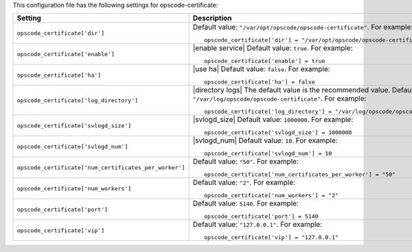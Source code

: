 .. The contents of this file may be included in multiple topics.
.. This file should not be changed in a way that hinders its ability to appear in multiple documentation sets.


This configuration file has the following settings for opscode-certificate:

.. list-table::
   :widths: 200 300
   :header-rows: 1

   * - Setting
     - Description
   * - ``opscode_certificate['dir']``
     - Default value: ``"/var/opt/opscode/opscode-certificate"``. For example:
       ::

          opscode_certificate['dir'] = "/var/opt/opscode/opscode-certificate"

   * - ``opscode_certificate['enable']``
     - |enable service| Default value: ``true``. For example:
       ::

          opscode_certificate['enable'] = true

   * - ``opscode_certificate['ha']``
     - |use ha| Default value: ``false``. For example:
       ::

          opscode_certificate['ha'] = false

   * - ``opscode_certificate['log_directory']``
     - |directory logs| The default value is the recommended value. Default value: ``"/var/log/opscode/opscode-certificate"``. For example:
       ::

          opscode_certificate['log_directory'] = "/var/log/opscode/opscode-certificate"

   * - ``opscode_certificate['svlogd_size']``
     - |svlogd_size| Default value: ``1000000``. For example:
       ::

          opscode_certificate['svlogd_size'] = 1000000

   * - ``opscode_certificate['svlogd_num']``
     - |svlogd_num| Default value: ``10``. For example:
       ::

          opscode_certificate['svlogd_num'] = 10

   * - ``opscode_certificate['num_certificates_per_worker']``
     - Default value: ``"50"``. For example:
       ::

          opscode_certificate['num_certificates_per_worker'] = "50"

   * - ``opscode_certificate['num_workers']``
     - Default value: ``"2"``. For example:
       ::

          opscode_certificate['num_workers'] = "2"

   * - ``opscode_certificate['port']``
     - Default value: ``5140``. For example:
       ::

          opscode_certificate['port'] = 5140

   * - ``opscode_certificate['vip']``
     - Default value: ``"127.0.0.1"``. For example:
       ::

          opscode_certificate['vip'] = "127.0.0.1"

